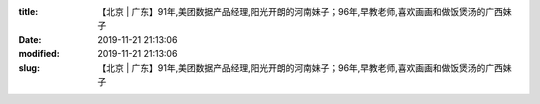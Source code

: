 
:title: 【北京 | 广东】91年,美团数据产品经理,阳光开朗的河南妹子；96年,早教老师,喜欢画画和做饭煲汤的广西妹子
:date: 2019-11-21 21:13:06
:modified: 2019-11-21 21:13:06
:slug: 【北京 | 广东】91年,美团数据产品经理,阳光开朗的河南妹子；96年,早教老师,喜欢画画和做饭煲汤的广西妹子


.. raw:: html
    :file: html/【北京 | 广东】91年,美团数据产品经理,阳光开朗的河南妹子；96年,早教老师,喜欢画画和做饭煲汤的广西妹子.html
